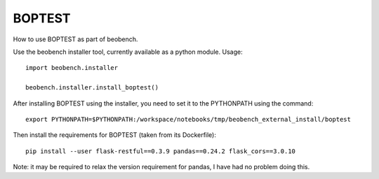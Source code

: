 ============
BOPTEST
============

How to use BOPTEST as part of beobench.

Use the beobench installer tool, currently available as a python module. Usage::

    import beobench.installer

    beobench.installer.install_boptest()

After installing BOPTEST using the installer, you need to set it to the PYTHONPATH using the command::

     export PYTHONPATH=$PYTHONPATH:/workspace/notebooks/tmp/beobench_external_install/boptest

Then install the requirements for BOPTEST (taken from its Dockerfile)::

     pip install --user flask-restful==0.3.9 pandas==0.24.2 flask_cors==3.0.10

Note: it may be required to relax the version requirement for pandas, I have had no problem doing this.